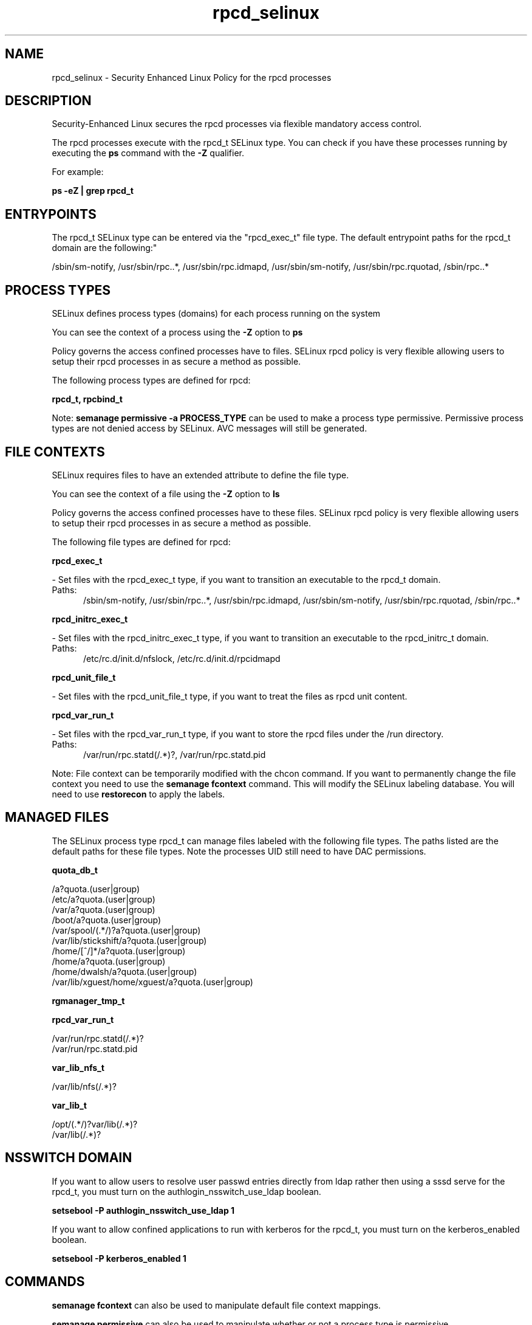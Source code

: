 .TH  "rpcd_selinux"  "8"  "rpcd" "dwalsh@redhat.com" "rpcd SELinux Policy documentation"
.SH "NAME"
rpcd_selinux \- Security Enhanced Linux Policy for the rpcd processes
.SH "DESCRIPTION"

Security-Enhanced Linux secures the rpcd processes via flexible mandatory access control.

The rpcd processes execute with the rpcd_t SELinux type. You can check if you have these processes running by executing the \fBps\fP command with the \fB\-Z\fP qualifier. 

For example:

.B ps -eZ | grep rpcd_t


.SH "ENTRYPOINTS"

The rpcd_t SELinux type can be entered via the "rpcd_exec_t" file type.  The default entrypoint paths for the rpcd_t domain are the following:"

/sbin/sm-notify, /usr/sbin/rpc\..*, /usr/sbin/rpc\.idmapd, /usr/sbin/sm-notify, /usr/sbin/rpc\.rquotad, /sbin/rpc\..*
.SH PROCESS TYPES
SELinux defines process types (domains) for each process running on the system
.PP
You can see the context of a process using the \fB\-Z\fP option to \fBps\bP
.PP
Policy governs the access confined processes have to files. 
SELinux rpcd policy is very flexible allowing users to setup their rpcd processes in as secure a method as possible.
.PP 
The following process types are defined for rpcd:

.EX
.B rpcd_t, rpcbind_t 
.EE
.PP
Note: 
.B semanage permissive -a PROCESS_TYPE 
can be used to make a process type permissive. Permissive process types are not denied access by SELinux. AVC messages will still be generated.

.SH FILE CONTEXTS
SELinux requires files to have an extended attribute to define the file type. 
.PP
You can see the context of a file using the \fB\-Z\fP option to \fBls\bP
.PP
Policy governs the access confined processes have to these files. 
SELinux rpcd policy is very flexible allowing users to setup their rpcd processes in as secure a method as possible.
.PP 
The following file types are defined for rpcd:


.EX
.PP
.B rpcd_exec_t 
.EE

- Set files with the rpcd_exec_t type, if you want to transition an executable to the rpcd_t domain.

.br
.TP 5
Paths: 
/sbin/sm-notify, /usr/sbin/rpc\..*, /usr/sbin/rpc\.idmapd, /usr/sbin/sm-notify, /usr/sbin/rpc\.rquotad, /sbin/rpc\..*

.EX
.PP
.B rpcd_initrc_exec_t 
.EE

- Set files with the rpcd_initrc_exec_t type, if you want to transition an executable to the rpcd_initrc_t domain.

.br
.TP 5
Paths: 
/etc/rc\.d/init\.d/nfslock, /etc/rc\.d/init\.d/rpcidmapd

.EX
.PP
.B rpcd_unit_file_t 
.EE

- Set files with the rpcd_unit_file_t type, if you want to treat the files as rpcd unit content.


.EX
.PP
.B rpcd_var_run_t 
.EE

- Set files with the rpcd_var_run_t type, if you want to store the rpcd files under the /run directory.

.br
.TP 5
Paths: 
/var/run/rpc\.statd(/.*)?, /var/run/rpc\.statd\.pid

.PP
Note: File context can be temporarily modified with the chcon command.  If you want to permanently change the file context you need to use the 
.B semanage fcontext 
command.  This will modify the SELinux labeling database.  You will need to use
.B restorecon
to apply the labels.

.SH "MANAGED FILES"

The SELinux process type rpcd_t can manage files labeled with the following file types.  The paths listed are the default paths for these file types.  Note the processes UID still need to have DAC permissions.

.br
.B quota_db_t

	/a?quota\.(user|group)
.br
	/etc/a?quota\.(user|group)
.br
	/var/a?quota\.(user|group)
.br
	/boot/a?quota\.(user|group)
.br
	/var/spool/(.*/)?a?quota\.(user|group)
.br
	/var/lib/stickshift/a?quota\.(user|group)
.br
	/home/[^/]*/a?quota\.(user|group)
.br
	/home/a?quota\.(user|group)
.br
	/home/dwalsh/a?quota\.(user|group)
.br
	/var/lib/xguest/home/xguest/a?quota\.(user|group)
.br

.br
.B rgmanager_tmp_t


.br
.B rpcd_var_run_t

	/var/run/rpc\.statd(/.*)?
.br
	/var/run/rpc\.statd\.pid
.br

.br
.B var_lib_nfs_t

	/var/lib/nfs(/.*)?
.br

.br
.B var_lib_t

	/opt/(.*/)?var/lib(/.*)?
.br
	/var/lib(/.*)?
.br

.SH NSSWITCH DOMAIN

.PP
If you want to allow users to resolve user passwd entries directly from ldap rather then using a sssd serve for the rpcd_t, you must turn on the authlogin_nsswitch_use_ldap boolean.

.EX
.B setsebool -P authlogin_nsswitch_use_ldap 1
.EE

.PP
If you want to allow confined applications to run with kerberos for the rpcd_t, you must turn on the kerberos_enabled boolean.

.EX
.B setsebool -P kerberos_enabled 1
.EE

.SH "COMMANDS"
.B semanage fcontext
can also be used to manipulate default file context mappings.
.PP
.B semanage permissive
can also be used to manipulate whether or not a process type is permissive.
.PP
.B semanage module
can also be used to enable/disable/install/remove policy modules.

.PP
.B system-config-selinux 
is a GUI tool available to customize SELinux policy settings.

.SH AUTHOR	
This manual page was auto-generated by genman.py.

.SH "SEE ALSO"
selinux(8), rpcd(8), semanage(8), restorecon(8), chcon(1)
, rpcbind_selinux(8)